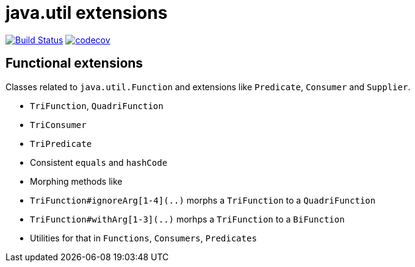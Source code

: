 = java.util extensions


image:https://travis-ci.com/mihxil/utils.svg?[Build Status,link=https://travis-ci.com/mihxil/utils]
image:https://codecov.io/gh/mihxil/utils/branch/master/graph/badge.svg[codecov,link=https://codecov.io/gh/mihxil/utils]


== Functional extensions

Classes related to `java.util.Function` and extensions like `Predicate`, `Consumer` and `Supplier`.

- `TriFunction`, `QuadriFunction`
- `TriConsumer`
- `TriPredicate`
- Consistent `equals` and `hashCode`
- Morphing methods like
  - `TriFunction#ignoreArg[1-4](..)` morphs a `TriFunction` to a `QuadriFunction`
  - `TriFunction#withArg[1-3](..)` morhps a `TriFunction` to a `BiFunction`

- Utilities for that in `Functions`, `Consumers`, `Predicates`
